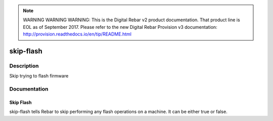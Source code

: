 
.. note:: WARNING WARNING WARNING:  This is the Digital Rebar v2 product documentation.  That product line is EOL as of September 2017.  Please refer to the new Digital Rebar Provision v3 documentation:  http:\/\/provision.readthedocs.io\/en\/tip\/README.html

==========
skip-flash
==========

Description
===========
Skip trying to flash firmware

Documentation
=============

Skip Flash
----------

skip-flash tells Rebar to skip performing any flash operations on
a machine.   It can be either true or false.
